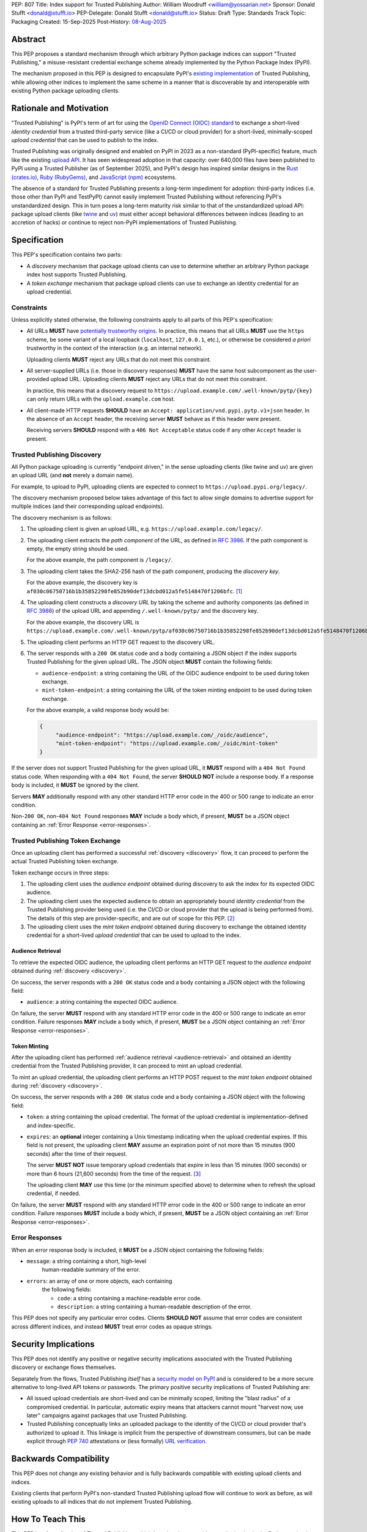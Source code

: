 PEP: 807
Title: Index support for Trusted Publishing
Author: William Woodruff <william@yossarian.net>
Sponsor: Donald Stufft <donald@stufft.io>
PEP-Delegate: Donald Stufft <donald@stufft.io>
Status: Draft
Type: Standards Track
Topic: Packaging
Created: 15-Sep-2025
Post-History: `08-Aug-2025 <https://discuss.python.org/t/pre-pep-trusted-publishing-token-exchange/103067>`__

Abstract
========

This PEP proposes a standard mechanism through which arbitrary
Python package indices can support "Trusted Publishing," a misuse-resistant
credential exchange scheme already implemented by the Python Package Index
(PyPI).

The mechanism proposed in this PEP is designed to encapsulate PyPI's
`existing implementation <https://docs.pypi.org/trusted-publishers/>`_
of Trusted Publishing, while allowing other indices to implement the same
scheme in a manner that is discoverable by and interoperable with existing
Python package uploading clients.

Rationale and Motivation
========================

"Trusted Publishing" is PyPI's term of art for using the
`OpenID Connect (OIDC) standard <https://openid.net/connect/>`_
to exchange a short-lived *identity credential* from a trusted
third-party service (like a CI/CD or cloud provider) for a short-lived,
minimally-scoped *upload credential* that can be used to publish
to the index.

Trusted Publishing was originally designed and enabled on PyPI in 2023 as
a non-standard (PyPI-specific) feature, much like the existing
`upload API <https://docs.pypi.org/trusted-publishers/>`_. It has seen
widespread adoption in that capacity: over 640,000 files have been published
to PyPI using a Trusted Publisher (as of September 2025), and PyPI's
design has inspired similar designs in the
`Rust (crates.io) <https://crates.io/docs/trusted-publishing>`_,
`Ruby (RubyGems) <https://guides.rubygems.org/trusted-publishing/>`_, and
`JavaScript (npm) <https://docs.npmjs.com/trusted-publishers>`_ ecosystems.

The absence of a standard for Trusted Publishing presents a long-term
impediment for adoption: third-party indices (i.e. those other than
PyPI and TestPyPI) cannot easily implement Trusted Publishing without
referencing PyPI's unstandardized design. This in turn poses a long-term
maturity risk similar to that of the unstandardized upload API: package upload
clients (like `twine <https://twine.readthedocs.io/en/stable/>`_ and
`uv <https://docs.astral.sh/uv/>`_) must either accept behavioral differences
between indices (leading to an accretion of hacks) or continue to reject
non-PyPI implementations of Trusted Publishing.

Specification
=============

This PEP's specification contains two parts:

* A *discovery* mechanism that package upload clients can use to determine
  whether an arbitrary Python package index host supports Trusted Publishing.
* A *token exchange* mechanism that package upload clients can use to
  exchange an identity credential for an upload credential.

.. _constraints:

Constraints
-----------

Unless explicitly stated otherwise, the following constraints
apply to all parts of this PEP's specification:

* All URLs **MUST** have
  `potentially trustworthy origins <https://www.w3.org/TR/secure-contexts/#potentially-trustworthy-origins>`_.
  In practice, this means that all URLs **MUST** use the ``https``
  scheme, be some variant of a local loopback (``localhost``,
  ``127.0.0.1``, etc.), or otherwise be considered *a priori* trustworthy
  in the context of the interaction (e.g. an internal network).

  Uploading clients **MUST** reject any URLs that do not meet this constraint.

* All server-supplied URLs (i.e. those in discovery responses) **MUST**
  have the same host subcomponent as the user-provided upload URL. Uploading
  clients **MUST** reject any URLs that do not meet this constraint.

  In practice, this means that a discovery request to
  ``https://upload.example.com/.well-known/pytp/{key}`` can only
  return URLs with the ``upload.example.com`` host.

* All client-made HTTP requests **SHOULD** have an
  ``Accept: application/vnd.pypi.pytp.v1+json`` header. In the absence of
  an ``Accept`` header, the receiving server **MUST** behave as if this header
  were present.

  Receiving servers **SHOULD** respond with a ``406 Not Acceptable``
  status code if any other ``Accept`` header is present.

.. _discovery:

Trusted Publishing Discovery
----------------------------

All Python package uploading is currently "endpoint driven," in the sense
uploading clients (like twine and uv) are given an upload URL (and
**not** merely a domain name).

For example, to upload to PyPI, uploading clients are expected to connect
to ``https://upload.pypi.org/legacy/``.

The discovery mechanism proposed below takes advantage of this fact to
allow single domains to advertise support for multiple indices
(and their corresponding upload endpoints).

The discovery mechanism is as follows:

1. The uploading client is given an upload URL, e.g.
   ``https://upload.example.com/legacy/``.

2. The uploading client extracts the *path component* of the URL,
   as defined in :rfc:`3986`. If the path component is empty,
   the empty string should be used.

   For the above example, the path component is
   ``/legacy/``.

3. The uploading client takes the SHA2-256 hash of the path component,
   producing the *discovery key*.

   For the above example, the discovery key is
   ``af030c06750716b1b35852298fe852b90def13dcbd012a5fe5148470f1206bfc``. [#fn-hash]_

4. The uploading client constructs a *discovery URL* by taking the
   scheme and authority components (as defined in :rfc:`3986`)
   of the upload URL and appending ``/.well-known/pytp/``
   and the discovery key.

   For the above example, the discovery URL is
   ``https://upload.example.com/.well-known/pytp/af030c06750716b1b35852298fe852b90def13dcbd012a5fe5148470f1206bfc``.

5. The uploading client performs an HTTP GET request to the discovery URL.

6. The server responds with a ``200 OK`` status code and a body
   containing a JSON object if the index supports Trusted Publishing
   for the given upload URL. The JSON object **MUST** contain the following
   fields:

   - ``audience-endpoint``: a string containing the URL of the OIDC
     audience endpoint to be used during token exchange.
   - ``mint-token-endpoint``: a string containing the URL of the
     token minting endpoint to be used during token exchange.

   For the above example, a valid response body would be:

   .. code-block:: json

       {
            "audience-endpoint": "https://upload.example.com/_/oidc/audience",
            "mint-token-endpoint": "https://upload.example.com/_/oidc/mint-token"
       }

If the server does not support Trusted Publishing for the given
upload URL, it **MUST** respond with a ``404 Not Found`` status code.
When responding with a ``404 Not Found``, the server **SHOULD NOT**
include a response body. If a response body is included, it **MUST**
be ignored by the client.

Servers **MAY** additionally respond with any other standard HTTP
error code in the 400 or 500 range to indicate an error condition.

Non-``200 OK``, non-``404 Not Found`` responses **MAY** include a body which,
if present, **MUST** be a JSON object containing an
:ref:`Error Response <error-responses>`.

.. _token-exchange:

Trusted Publishing Token Exchange
---------------------------------

Once an uploading client has performed a successful :ref:`discovery <discovery>`
flow, it can proceed to perform the actual Trusted Publishing token exchange.

Token exchange occurs in three steps:

1. The uploading client uses the *audience endpoint* obtained
   during discovery to ask the index for its expected OIDC audience.
2. The uploading client uses the expected audience to obtain an
   appropriately bound *identity credential* from the Trusted Publishing
   provider being used (i.e. the CI/CD or cloud provider that the upload
   is being performed from). The details of this step are provider-specific,
   and are out of scope for this PEP. [#fn-oidc]_
3. The uploading client uses the *mint token endpoint* obtained
   during discovery to exchange the obtained identity credential
   for a short-lived *upload credential* that can be used to upload
   to the index.

.. _audience-retrieval:

Audience Retrieval
~~~~~~~~~~~~~~~~~~

To retrieve the expected OIDC audience, the uploading client performs
an HTTP GET request to the *audience endpoint* obtained during
:ref:`discovery <discovery>`.

On success, the server responds with a ``200 OK`` status code and a body
containing a JSON object with the following field:

- ``audience``: a string containing the expected OIDC audience.

On failure, the server **MUST** respond with any standard HTTP
error code in the 400 or 500 range to indicate an error condition.
Failure responses **MAY** include a body which, if present,
**MUST** be a JSON object containing an
:ref:`Error Response <error-responses>`.

.. _token-minting:

Token Minting
~~~~~~~~~~~~~

After the uploading client has performed
:ref:`audience retrieval <audience-retrieval>` and obtained an
identity credential from the Trusted Publishing provider, it can
proceed to mint an upload credential.

To mint an upload credential, the uploading client performs
an HTTP POST request to the *mint token endpoint* obtained during
:ref:`discovery <discovery>`.

On success, the server responds with a ``200 OK`` status code and a body
containing a JSON object with the following field:

- ``token``: a string containing the upload credential. The format
  of the upload credential is implementation-defined and index-specific.
- ``expires``: an **optional** integer containing a Unix timestamp
  indicating when the upload credential expires. If this field is not
  present, the uploading client **MAY** assume an expiration point
  of not more than 15 minutes (900 seconds) after the time of
  their request.

  The server **MUST NOT** issue temporary upload credentials
  that expire in less than 15 minutes (900 seconds) or more than
  6 hours (21,600 seconds) from the time of the request. [#fn-expires]_

  The uploading client **MAY** use this time (or the minimum specified
  above) to determine when to refresh the upload credential, if needed.

On failure, the server **MUST** respond with any standard HTTP
error code in the 400 or 500 range to indicate an error condition.
Failure responses **MUST** include a body which, if present,
**MUST** be a JSON object containing an :ref:`Error Response <error-responses>`.

.. _error-responses:

Error Responses
---------------

When an error response body is included, it **MUST** be a JSON object
containing the following fields:

- ``message``: a string containing a short, high-level
    human-readable summary of the error.

- ``errors``: an array of one or more objects, each containing
    the following fields:

    - ``code``: a string containing a machine-readable error code.
    - ``description``: a string containing a human-readable
      description of the error.

This PEP does not specify any particular error codes. Clients **SHOULD NOT**
assume that error codes are consistent across different indices, and instead
**MUST** treat error codes as opaque strings.

Security Implications
=====================

This PEP does not identify any positive or negative security implications
associated with the Trusted Publishing discovery or exchange flows themselves.

Separately from the flows, Trusted Publishing *itself* has a
`security model on PyPI <https://docs.pypi.org/trusted-publishers/security-model/>`_
and is considered to be a more secure alternative to long-lived
API tokens or passwords. The primary positive security implications of
Trusted Publishing are:

- All issued upload credentials are short-lived and can be minimally scoped,
  limiting the "blast radius" of a compromised credential. In particular,
  automatic expiry means that attackers cannot mount "harvest now, use later"
  campaigns against packages that use Trusted Publishing.
- Trusted Publishing conceptually links an uploaded package to the identity
  of the CI/CD or cloud provider that's authorized to upload it. This linkage
  is implicit from the perspective of downstream consumers, but can be made
  explicit through :pep:`740` attestations or (less formally)
  `URL verification <https://docs.pypi.org/project_metadata/#via-trusted-publishing>`_.

Backwards Compatibility
=======================

This PEP does not change any existing behavior and is fully backwards compatible
with existing upload clients and indices.

Existing clients that perform PyPI's non-standard Trusted Publishing
upload flow will continue to work as before, as will existing uploads
to all indices that do not implement Trusted Publishing.

How To Teach This
=================

This PEP is a *formalization* of Trusted Publishing, which has already
seen widespread adoption in the Python packaging ecosystem. That adoption
has been accompanied by a variety of educational resources on
adopting Trusted Publishing as an end user, including:

* Python Packaging User Guide: :ref:`packaging:trusted-publishing`
* PyPI: `Publishing to PyPI with a Trusted Publisher <https://docs.pypi.org/trusted-publishers/>`_
* pyOpenSci: `Setup Trusted Publishing for secure and automated publishing via GitHub Actions <https://www.pyopensci.org/python-package-guide/tutorials/trusted-publishing.html>`_

Rejected Ideas
==============

"Lateral" Discovery
-------------------

This PEP's discovery mechanism uses the ``.well-known`` location scheme
defined in :rfc:`8615`. This scheme is widely adopted by machine-to-machine
protocols, including OpenID Connect itself
(for `OpenID Connect Discovery <https://openid.net/specs/openid-connect-discovery-1_0.html>`_).

An alternative idea considered was to use a "lateral" discovery mechanism,
in which the uploading client would attempt discovery by constructing a
adjacent path relative to the upload URL. For example, for
``https://upload.example.com/legacy/``, the uploading client would
attempt to discover Trusted Publishing support at
``https://upload.example.com/legacy/pytp`` (or some equivalent).

The advantage of this approach is that it doesn't require index operators
to have control over their (sub-)domain, which the ``.well-known`` scheme
expects (as well-known URIs can only be served from the root of a domain).

However, this approach also has downsides:

* It assumes that arbitrary indices can provide an adjacent path without
  interfering with existing functionality, which isn't necessarily true.
  For example, a given third-party implementation may already use
  all routes under ``/legacy/{*}`` for other purposes.
* It's less consistent with existing machine-to-machine protocol
  conventions, which overwhelmingly use the ``.well-known`` scheme. Developing
  a custom location scheme here would require additional informational
  materials for server administrators and operators who are accustomed
  to the ``.well-known`` scheme.

"Implicit" Discovery
--------------------

Another alternative idea considered was the perform "implicit" discovery,
similar to what PyPI currently does for Trusted Publishing: instead of an
explicit :ref:`discovery <discovery>` step, the uploading client could jump
straight to attempting the audience and token minting steps, and
handle any errors that arise.

The advantage of this approach is simplicity: it eliminates the network
round-trip needed for the discovery step, and eliminates the indirection
of obtaining the audience and mint token endpoints from the discovery
response.

This approach too has downsides:

* It implicitly limits a given domain to a single index/upload implementation,
  since the implicit "discovery" step on PyPI is to construct the audience
  and mint token endpoints against the base domain of the upload URL.
  This limitation is acceptable in the context of a single index host
  like PyPI, but does not generalize to other index topologies (like
  index hosts that provide isolated private indices).
* It relies on entirely static endpoint construction rules for
  the audience and mint token endpoints, which means significant disruption
  to existing clients if those endpoints ever need to change.

.. rubric:: Footnotes

.. [#fn-hash] ``shasum -a 256 <<< '/legacy/'``

.. [#fn-oidc] Widely used CI/CD and cloud providers various implement "ambient"
              OIDC token retrieval mechanisms that aren't standardized.
              These various mechanisms are currently abstracted over by
              existing components of the Python packaging ecosystem,
              such as the `id package <https://pypi.org/p/id>`_.

.. [#fn-expires] The maximum expiry time of 6 hours is chosen to match
                 common runtime limits on popular CI/CD providers like
                 GitHub Actions.

Copyright
=========

This document is placed in the public domain or under the
CC0-1.0-Universal license, whichever is more permissive.
